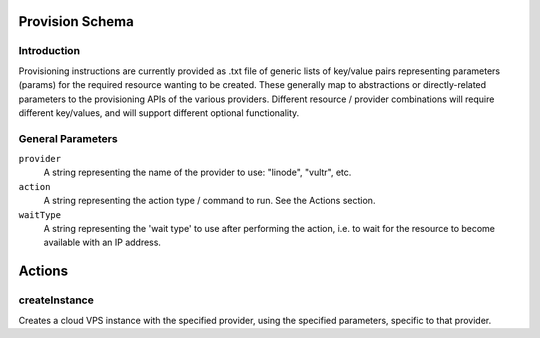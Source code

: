 
Provision Schema
================

Introduction
------------

Provisioning instructions are currently provided as .txt file of generic lists of key/value pairs representing parameters
(params) for the required resource wanting to be created. These generally map to abstractions or directly-related parameters
to the provisioning APIs of the various providers.
Different resource / provider combinations will require different key/values, and will support
different optional functionality.

General Parameters
------------------

``provider``
    A string representing the name of the provider to use: "linode", "vultr", etc.

``action``
    A string representing the action type / command to run. See the Actions section.

``waitType``
    A string representing the 'wait type' to use after performing the action, i.e. to wait for the resource
    to become available with an IP address.


Actions
=======

createInstance
--------------

Creates a cloud VPS instance with the specified provider, using the specified parameters, specific to that provider.



